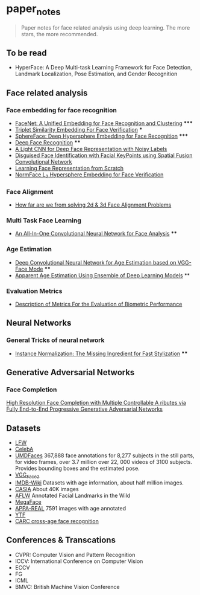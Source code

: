 * paper_notes
#+BEGIN_QUOTE
Paper notes for face related analysis using deep learning. 
The more stars, the more recommended.
#+END_QUOTE

** To be read
- HyperFace: A Deep Multi-task Learning Framework for Face Detection, Landmark Localization, Pose Estimation, and Gender Recognition

** Face related analysis
*** Face embedding for face recognition

- [[./papers/FaceNet_A_Unified_Embedding_for_Face_Recognition_and_Clustering.org][FaceNet: A Unified Embedding for Face Recognition and Clustering]] *****
- [[./papers/Triplet_similarity_embedding_for_face_verification.org][Triplet Similarity Embedding For Face Verification]] ***
- [[./papers/SphereFace_Deep_Hypersphere_Embedding_for_Face_Recognition.org][SphereFace: Deep Hypersphere Embedding for Face Recognition]] *****
- [[./papers/Deep_Face_Recognition.org][Deep Face Recognition]] ****
- [[./papers/A_Light_CNN_for_Deep_Face_Representation_with_Noisy_Labels.org][A Light CNN for Deep Face Representation with Noisy Labels]]
- [[./papers/Disguise_Face_Identification_with_Facial_KeyPoints_using_Spatial_Fusion_Convolutional_Network.org][Disguised Face Identification with Facial KeyPoints using Spatial Fusion Convolutional Network]]
- [[./papers/Learning_Face_Representation_from_Scratch.org][Learning Face Representation from Scratch]]
- [[./papers/normface_l2_hypersphere_embedding_for_face_verification.org][NormFace L_2 Hypersphere Embedding for Face Verification]]

*** Face Alignment
- [[./papers/How_far_are_we_from_solving_2d_and_3d_Face_Alignment_problem.org][How far are we from solving 2d & 3d Face Alignment Problems]]
  
*** Multi Task Face Learning
- [[./papers/An_ALL-In-One_Convolutional_Neural_network_for_Face_Analysis.org][An All-In-One Convolutional Neural Network for Face Analysis]] ****

*** Age Estimation
- [[./papers/Deep_Convolutioal_Neural_Network_for_Age_Estimation_based_on_VGG-Face_Model.org][Deep Convolutional Neural Network for Age Estimation based on VGG-Face Mode]] ****
- [[./papers/Apparent_Age_Estimation_Using_Ensemble_of_Deep_Learning_Models.org][Apparent Age Estimation Using Ensemble of Deep Learning Models]] **

*** Evaluation Metrics
- [[./papers/Description_of_Metrics_For_the_Evaluation_of_Biometric_Performance.org][Description of Metrics For the Evaluation of Biometric Performance]]
  
** Neural Networks
*** General Tricks of neural network
- [[./papers/Instance_Normalization_The_Missing_Ingredient_for_Fast_Stylization.org][Instance Normalization: The Missing Ingredient for Fast Stylization]] ****


** Generative Adversarial Networks
*** Face Completion
[[./paper_notes/papers/High_Resolution_Face_Completino_with_Multiple_Controllable_Attributes_via_Fullly_e2e_Progressive_GAN.org][High Resolution Face Completion with Multiple Controllable A ributes via Fully End-to-End Progressive Generative Adversarial Networks ]]

** Datasets
- [[http://vis-www.cs.umass.edu/lfw/][LFW]]
- [[http://mmlab.ie.cuhk.edu.hk/projects/CelebA.html][CelebA]]
- [[http://www.umdfaces.io/][UMDFaces]] 367,888 face annotations for 8,277 subjects in the still parts, for video frames, over 3.7 million over 22, 000 videos of 3100 subjects. Provides bounding boxes and the estimated pose.
- [[http://www.robots.ox.ac.uk/~vgg/data/vgg_face2/][VGG_Face2]]
- [[https://data.vision.ee.ethz.ch/cvl/rrothe/imdb-wiki/][IMDB-Wiki]] Datasets with age information, about half million images.
- [[http://www.cbsr.ia.ac.cn/english/CASIA-WebFace-Database.html][CASIA]] About 40K images
- [[https://www.tugraz.at/institute/icg/research/team-bischof/lrs/downloads/aflw/][AFLW]] Annotated Facial Landmarks in the Wild
- [[http://megaface.cs.washington.edu/][MegaFace]]
- [[http://chalearnlap.cvc.uab.es/dataset/26/description/][APPA-REAL]] 7591 images with age annotated
- [[https://www.cs.tau.ac.il/~wolf/ytfaces/][YTF]]
- [[http://bcsiriuschen.github.io/CARC/][CARC cross-age face recognition]]

** Conferences & Transcations
- CVPR: Computer Vision and Pattern Recognition
- ICCV: International Conference on Computer Vision
- ECCV
- FG
- ICML
- BMVC: British Machine Vision Conference
